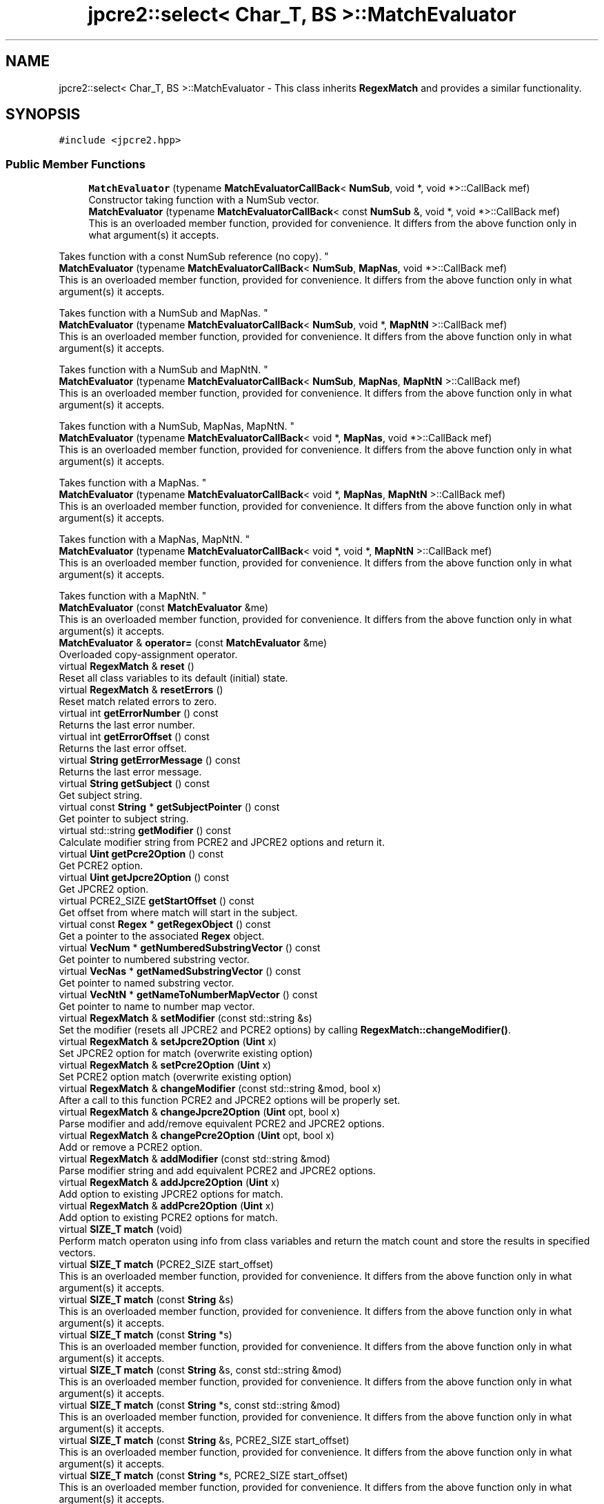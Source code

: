 .TH "jpcre2::select< Char_T, BS >::MatchEvaluator" 3 "Sun Jan 22 2017" "Version 10.28.12" "JPCRE2" \" -*- nroff -*-
.ad l
.nh
.SH NAME
jpcre2::select< Char_T, BS >::MatchEvaluator \- This class inherits \fBRegexMatch\fP and provides a similar functionality\&.  

.SH SYNOPSIS
.br
.PP
.PP
\fC#include <jpcre2\&.hpp>\fP
.SS "Public Member Functions"

.in +1c
.ti -1c
.RI "\fBMatchEvaluator\fP (typename \fBMatchEvaluatorCallBack\fP< \fBNumSub\fP, void *, void *>::CallBack mef)"
.br
.RI "Constructor taking function with a NumSub vector\&. "
.ti -1c
.RI "\fBMatchEvaluator\fP (typename \fBMatchEvaluatorCallBack\fP< const \fBNumSub\fP &, void *, void *>::CallBack mef)"
.br
.RI "This is an overloaded member function, provided for convenience\&. It differs from the above function only in what argument(s) it accepts\&.
.PP
Takes function with a const NumSub reference (no copy)\&. "
.ti -1c
.RI "\fBMatchEvaluator\fP (typename \fBMatchEvaluatorCallBack\fP< \fBNumSub\fP, \fBMapNas\fP, void *>::CallBack mef)"
.br
.RI "This is an overloaded member function, provided for convenience\&. It differs from the above function only in what argument(s) it accepts\&.
.PP
Takes function with a NumSub and MapNas\&. "
.ti -1c
.RI "\fBMatchEvaluator\fP (typename \fBMatchEvaluatorCallBack\fP< \fBNumSub\fP, void *, \fBMapNtN\fP >::CallBack mef)"
.br
.RI "This is an overloaded member function, provided for convenience\&. It differs from the above function only in what argument(s) it accepts\&.
.PP
Takes function with a NumSub and MapNtN\&. "
.ti -1c
.RI "\fBMatchEvaluator\fP (typename \fBMatchEvaluatorCallBack\fP< \fBNumSub\fP, \fBMapNas\fP, \fBMapNtN\fP >::CallBack mef)"
.br
.RI "This is an overloaded member function, provided for convenience\&. It differs from the above function only in what argument(s) it accepts\&.
.PP
Takes function with a NumSub, MapNas, MapNtN\&. "
.ti -1c
.RI "\fBMatchEvaluator\fP (typename \fBMatchEvaluatorCallBack\fP< void *, \fBMapNas\fP, void *>::CallBack mef)"
.br
.RI "This is an overloaded member function, provided for convenience\&. It differs from the above function only in what argument(s) it accepts\&.
.PP
Takes function with a MapNas\&. "
.ti -1c
.RI "\fBMatchEvaluator\fP (typename \fBMatchEvaluatorCallBack\fP< void *, \fBMapNas\fP, \fBMapNtN\fP >::CallBack mef)"
.br
.RI "This is an overloaded member function, provided for convenience\&. It differs from the above function only in what argument(s) it accepts\&.
.PP
Takes function with a MapNas, MapNtN\&. "
.ti -1c
.RI "\fBMatchEvaluator\fP (typename \fBMatchEvaluatorCallBack\fP< void *, void *, \fBMapNtN\fP >::CallBack mef)"
.br
.RI "This is an overloaded member function, provided for convenience\&. It differs from the above function only in what argument(s) it accepts\&.
.PP
Takes function with a MapNtN\&. "
.ti -1c
.RI "\fBMatchEvaluator\fP (const \fBMatchEvaluator\fP &me)"
.br
.RI "This is an overloaded member function, provided for convenience\&. It differs from the above function only in what argument(s) it accepts\&. "
.ti -1c
.RI "\fBMatchEvaluator\fP & \fBoperator=\fP (const \fBMatchEvaluator\fP &me)"
.br
.RI "Overloaded copy-assignment operator\&. "
.ti -1c
.RI "virtual \fBRegexMatch\fP & \fBreset\fP ()"
.br
.RI "Reset all class variables to its default (initial) state\&. "
.ti -1c
.RI "virtual \fBRegexMatch\fP & \fBresetErrors\fP ()"
.br
.RI "Reset match related errors to zero\&. "
.ti -1c
.RI "virtual int \fBgetErrorNumber\fP () const"
.br
.RI "Returns the last error number\&. "
.ti -1c
.RI "virtual int \fBgetErrorOffset\fP () const"
.br
.RI "Returns the last error offset\&. "
.ti -1c
.RI "virtual \fBString\fP \fBgetErrorMessage\fP () const"
.br
.RI "Returns the last error message\&. "
.ti -1c
.RI "virtual \fBString\fP \fBgetSubject\fP () const"
.br
.RI "Get subject string\&. "
.ti -1c
.RI "virtual const \fBString\fP * \fBgetSubjectPointer\fP () const"
.br
.RI "Get pointer to subject string\&. "
.ti -1c
.RI "virtual std::string \fBgetModifier\fP () const"
.br
.RI "Calculate modifier string from PCRE2 and JPCRE2 options and return it\&. "
.ti -1c
.RI "virtual \fBUint\fP \fBgetPcre2Option\fP () const"
.br
.RI "Get PCRE2 option\&. "
.ti -1c
.RI "virtual \fBUint\fP \fBgetJpcre2Option\fP () const"
.br
.RI "Get JPCRE2 option\&. "
.ti -1c
.RI "virtual PCRE2_SIZE \fBgetStartOffset\fP () const"
.br
.RI "Get offset from where match will start in the subject\&. "
.ti -1c
.RI "virtual const \fBRegex\fP * \fBgetRegexObject\fP () const"
.br
.RI "Get a pointer to the associated \fBRegex\fP object\&. "
.ti -1c
.RI "virtual \fBVecNum\fP * \fBgetNumberedSubstringVector\fP () const"
.br
.RI "Get pointer to numbered substring vector\&. "
.ti -1c
.RI "virtual \fBVecNas\fP * \fBgetNamedSubstringVector\fP () const"
.br
.RI "Get pointer to named substring vector\&. "
.ti -1c
.RI "virtual \fBVecNtN\fP * \fBgetNameToNumberMapVector\fP () const"
.br
.RI "Get pointer to name to number map vector\&. "
.ti -1c
.RI "virtual \fBRegexMatch\fP & \fBsetModifier\fP (const std::string &s)"
.br
.RI "Set the modifier (resets all JPCRE2 and PCRE2 options) by calling \fBRegexMatch::changeModifier()\fP\&. "
.ti -1c
.RI "virtual \fBRegexMatch\fP & \fBsetJpcre2Option\fP (\fBUint\fP x)"
.br
.RI "Set JPCRE2 option for match (overwrite existing option) "
.ti -1c
.RI "virtual \fBRegexMatch\fP & \fBsetPcre2Option\fP (\fBUint\fP x)"
.br
.RI "Set PCRE2 option match (overwrite existing option) "
.ti -1c
.RI "virtual \fBRegexMatch\fP & \fBchangeModifier\fP (const std::string &mod, bool x)"
.br
.RI "After a call to this function PCRE2 and JPCRE2 options will be properly set\&. "
.ti -1c
.RI "virtual \fBRegexMatch\fP & \fBchangeJpcre2Option\fP (\fBUint\fP opt, bool x)"
.br
.RI "Parse modifier and add/remove equivalent PCRE2 and JPCRE2 options\&. "
.ti -1c
.RI "virtual \fBRegexMatch\fP & \fBchangePcre2Option\fP (\fBUint\fP opt, bool x)"
.br
.RI "Add or remove a PCRE2 option\&. "
.ti -1c
.RI "virtual \fBRegexMatch\fP & \fBaddModifier\fP (const std::string &mod)"
.br
.RI "Parse modifier string and add equivalent PCRE2 and JPCRE2 options\&. "
.ti -1c
.RI "virtual \fBRegexMatch\fP & \fBaddJpcre2Option\fP (\fBUint\fP x)"
.br
.RI "Add option to existing JPCRE2 options for match\&. "
.ti -1c
.RI "virtual \fBRegexMatch\fP & \fBaddPcre2Option\fP (\fBUint\fP x)"
.br
.RI "Add option to existing PCRE2 options for match\&. "
.ti -1c
.RI "virtual \fBSIZE_T\fP \fBmatch\fP (void)"
.br
.RI "Perform match operaton using info from class variables and return the match count and store the results in specified vectors\&. "
.ti -1c
.RI "virtual \fBSIZE_T\fP \fBmatch\fP (PCRE2_SIZE start_offset)"
.br
.RI "This is an overloaded member function, provided for convenience\&. It differs from the above function only in what argument(s) it accepts\&. "
.ti -1c
.RI "virtual \fBSIZE_T\fP \fBmatch\fP (const \fBString\fP &s)"
.br
.RI "This is an overloaded member function, provided for convenience\&. It differs from the above function only in what argument(s) it accepts\&. "
.ti -1c
.RI "virtual \fBSIZE_T\fP \fBmatch\fP (const \fBString\fP *s)"
.br
.RI "This is an overloaded member function, provided for convenience\&. It differs from the above function only in what argument(s) it accepts\&. "
.ti -1c
.RI "virtual \fBSIZE_T\fP \fBmatch\fP (const \fBString\fP &s, const std::string &mod)"
.br
.RI "This is an overloaded member function, provided for convenience\&. It differs from the above function only in what argument(s) it accepts\&. "
.ti -1c
.RI "virtual \fBSIZE_T\fP \fBmatch\fP (const \fBString\fP *s, const std::string &mod)"
.br
.RI "This is an overloaded member function, provided for convenience\&. It differs from the above function only in what argument(s) it accepts\&. "
.ti -1c
.RI "virtual \fBSIZE_T\fP \fBmatch\fP (const \fBString\fP &s, PCRE2_SIZE start_offset)"
.br
.RI "This is an overloaded member function, provided for convenience\&. It differs from the above function only in what argument(s) it accepts\&. "
.ti -1c
.RI "virtual \fBSIZE_T\fP \fBmatch\fP (const \fBString\fP *s, PCRE2_SIZE start_offset)"
.br
.RI "This is an overloaded member function, provided for convenience\&. It differs from the above function only in what argument(s) it accepts\&. "
.ti -1c
.RI "virtual \fBSIZE_T\fP \fBmatch\fP (const \fBString\fP &s, const std::string &mod, PCRE2_SIZE start_offset)"
.br
.RI "This is an overloaded member function, provided for convenience\&. It differs from the above function only in what argument(s) it accepts\&. "
.ti -1c
.RI "virtual \fBSIZE_T\fP \fBmatch\fP (const \fBString\fP *s, const std::string &mod, PCRE2_SIZE start_offset)"
.br
.RI "This is an overloaded member function, provided for convenience\&. It differs from the above function only in what argument(s) it accepts\&. "
.in -1c
.SH "Detailed Description"
.PP 

.SS "template<typename Char_T, Ush BS = sizeof( Char_T ) * CHAR_BIT>
.br
class jpcre2::select< Char_T, BS >::MatchEvaluator"
This class inherits \fBRegexMatch\fP and provides a similar functionality\&. 

All public member functions from \fBRegexMatch\fP class are publicly available except the following:
.IP "\(bu" 2
setNumberedSubstringVector
.IP "\(bu" 2
setNamedSubstringVector
.IP "\(bu" 2
setNameToNumberMapVector
.IP "\(bu" 2
setRegexObject
.IP "\(bu" 2
setStartOffset
.IP "\(bu" 2
setMatchStartOffsetVector
.IP "\(bu" 2
setMatchEndOffsetVector
.IP "\(bu" 2
setSubject
.IP "\(bu" 2
setFindAll\&.
.PP
.PP
Each of the constructors takes a callback function as argument (see \fC\fBMatchEvaluatorCallBack\fP\fP)\&. An instance of this class can be passed with \fC\fBRegexReplace::nreplace()\fP\fP function to perform replace accordig to this match evaluator\&. 
.PP
\fBSee also:\fP
.RS 4
\fBMatchEvaluatorCallBack\fP 
.PP
\fBRegexReplace::nreplace()\fP 
.RE
.PP

.SH "Constructor & Destructor Documentation"
.PP 
.SS "template<typename Char_T, Ush BS = sizeof( Char_T ) * CHAR_BIT> \fBjpcre2::select\fP< Char_T, BS >::MatchEvaluator::MatchEvaluator (typename \fBMatchEvaluatorCallBack\fP< \fBNumSub\fP, void *, void *>::CallBack mef)\fC [inline]\fP"

.PP
Constructor taking function with a NumSub vector\&. You will be working with a copy of the vector\&. 
.PP
\fBParameters:\fP
.RS 4
\fImef\fP Callback function\&. 
.RE
.PP

.SS "template<typename Char_T, Ush BS = sizeof( Char_T ) * CHAR_BIT> \fBjpcre2::select\fP< Char_T, BS >::MatchEvaluator::MatchEvaluator (typename \fBMatchEvaluatorCallBack\fP< const \fBNumSub\fP &, void *, void *>::CallBack mef)\fC [inline]\fP"

.PP
This is an overloaded member function, provided for convenience\&. It differs from the above function only in what argument(s) it accepts\&.
.PP
Takes function with a const NumSub reference (no copy)\&. 
.PP
\fBParameters:\fP
.RS 4
\fImef\fP Callback function\&. 
.RE
.PP

.SS "template<typename Char_T, Ush BS = sizeof( Char_T ) * CHAR_BIT> \fBjpcre2::select\fP< Char_T, BS >::MatchEvaluator::MatchEvaluator (typename \fBMatchEvaluatorCallBack\fP< \fBNumSub\fP, \fBMapNas\fP, void *>::CallBack mef)\fC [inline]\fP"

.PP
This is an overloaded member function, provided for convenience\&. It differs from the above function only in what argument(s) it accepts\&.
.PP
Takes function with a NumSub and MapNas\&. You will be working with copies of the vectors\&. 
.PP
\fBParameters:\fP
.RS 4
\fImef\fP Callback function\&. 
.RE
.PP

.SS "template<typename Char_T, Ush BS = sizeof( Char_T ) * CHAR_BIT> \fBjpcre2::select\fP< Char_T, BS >::MatchEvaluator::MatchEvaluator (typename \fBMatchEvaluatorCallBack\fP< \fBNumSub\fP, void *, \fBMapNtN\fP >::CallBack mef)\fC [inline]\fP"

.PP
This is an overloaded member function, provided for convenience\&. It differs from the above function only in what argument(s) it accepts\&.
.PP
Takes function with a NumSub and MapNtN\&. You will be working with copies of the vectors\&. 
.PP
\fBParameters:\fP
.RS 4
\fImef\fP Callback function\&. 
.RE
.PP

.SS "template<typename Char_T, Ush BS = sizeof( Char_T ) * CHAR_BIT> \fBjpcre2::select\fP< Char_T, BS >::MatchEvaluator::MatchEvaluator (typename \fBMatchEvaluatorCallBack\fP< \fBNumSub\fP, \fBMapNas\fP, \fBMapNtN\fP >::CallBack mef)\fC [inline]\fP"

.PP
This is an overloaded member function, provided for convenience\&. It differs from the above function only in what argument(s) it accepts\&.
.PP
Takes function with a NumSub, MapNas, MapNtN\&. You will be working with copies of the vectors\&. 
.PP
\fBParameters:\fP
.RS 4
\fImef\fP Callback function\&. 
.RE
.PP

.SS "template<typename Char_T, Ush BS = sizeof( Char_T ) * CHAR_BIT> \fBjpcre2::select\fP< Char_T, BS >::MatchEvaluator::MatchEvaluator (typename \fBMatchEvaluatorCallBack\fP< void *, \fBMapNas\fP, void *>::CallBack mef)\fC [inline]\fP"

.PP
This is an overloaded member function, provided for convenience\&. It differs from the above function only in what argument(s) it accepts\&.
.PP
Takes function with a MapNas\&. You will be working with a copy of the vector\&. 
.PP
\fBParameters:\fP
.RS 4
\fImef\fP Callback function\&. 
.RE
.PP

.SS "template<typename Char_T, Ush BS = sizeof( Char_T ) * CHAR_BIT> \fBjpcre2::select\fP< Char_T, BS >::MatchEvaluator::MatchEvaluator (typename \fBMatchEvaluatorCallBack\fP< void *, \fBMapNas\fP, \fBMapNtN\fP >::CallBack mef)\fC [inline]\fP"

.PP
This is an overloaded member function, provided for convenience\&. It differs from the above function only in what argument(s) it accepts\&.
.PP
Takes function with a MapNas, MapNtN\&. You will be working with copies of the vectors\&. 
.PP
\fBParameters:\fP
.RS 4
\fImef\fP Callback function\&. 
.RE
.PP

.SS "template<typename Char_T, Ush BS = sizeof( Char_T ) * CHAR_BIT> \fBjpcre2::select\fP< Char_T, BS >::MatchEvaluator::MatchEvaluator (typename \fBMatchEvaluatorCallBack\fP< void *, void *, \fBMapNtN\fP >::CallBack mef)\fC [inline]\fP"

.PP
This is an overloaded member function, provided for convenience\&. It differs from the above function only in what argument(s) it accepts\&.
.PP
Takes function with a MapNtN\&. You will be working with a copy of the vector\&. 
.PP
\fBParameters:\fP
.RS 4
\fImef\fP Callback function\&. 
.RE
.PP

.SS "template<typename Char_T, Ush BS = sizeof( Char_T ) * CHAR_BIT> \fBjpcre2::select\fP< Char_T, BS >::MatchEvaluator::MatchEvaluator (const \fBMatchEvaluator\fP & me)\fC [inline]\fP"

.PP
This is an overloaded member function, provided for convenience\&. It differs from the above function only in what argument(s) it accepts\&. Copy constructor\&. Performs deep copy\&. 
.PP
\fBParameters:\fP
.RS 4
\fIme\fP Reference to \fBMatchEvaluator\fP object 
.RE
.PP

.SH "Member Function Documentation"
.PP 
.SS "template<typename Char_T, Ush BS = sizeof( Char_T ) * CHAR_BIT> virtual \fBRegexMatch\fP& \fBjpcre2::select\fP< Char_T, BS >::RegexMatch::addJpcre2Option (\fBUint\fP x)\fC [inline]\fP, \fC [virtual]\fP, \fC [inherited]\fP"

.PP
Add option to existing JPCRE2 options for match\&. 
.PP
\fBParameters:\fP
.RS 4
\fIx\fP Option value 
.RE
.PP
\fBReturns:\fP
.RS 4
Reference to the calling \fBRegexMatch\fP object 
.RE
.PP
\fBSee also:\fP
.RS 4
\fBRegexReplace::addJpcre2Option()\fP 
.PP
\fBRegex::addJpcre2Option()\fP 
.RE
.PP

.SS "template<typename Char_T, Ush BS = sizeof( Char_T ) * CHAR_BIT> virtual \fBRegexMatch\fP& \fBjpcre2::select\fP< Char_T, BS >::RegexMatch::addModifier (const std::string & mod)\fC [inline]\fP, \fC [virtual]\fP, \fC [inherited]\fP"

.PP
Parse modifier string and add equivalent PCRE2 and JPCRE2 options\&. This is just a wrapper of the original function \fBRegexMatch::changeModifier()\fP provided for convenience\&.
.PP
\fBNote:\fP If speed of operation is very crucial, use \fBRegexMatch::addJpcre2Option()\fP and \fBRegexMatch::addPcre2Option()\fP with equivalent options\&. It will be faster that way\&. 
.PP
\fBParameters:\fP
.RS 4
\fImod\fP Modifier string 
.RE
.PP
\fBReturns:\fP
.RS 4
Reference to the calling \fBRegexMatch\fP object 
.RE
.PP
\fBSee also:\fP
.RS 4
\fBRegexReplace::addModifier()\fP 
.PP
\fBRegex::addModifier()\fP 
.RE
.PP

.SS "template<typename Char_T, Ush BS = sizeof( Char_T ) * CHAR_BIT> virtual \fBRegexMatch\fP& \fBjpcre2::select\fP< Char_T, BS >::RegexMatch::addPcre2Option (\fBUint\fP x)\fC [inline]\fP, \fC [virtual]\fP, \fC [inherited]\fP"

.PP
Add option to existing PCRE2 options for match\&. 
.PP
\fBParameters:\fP
.RS 4
\fIx\fP Option value 
.RE
.PP
\fBReturns:\fP
.RS 4
Reference to the calling \fBRegexMatch\fP object 
.RE
.PP
\fBSee also:\fP
.RS 4
\fBRegexReplace::addPcre2Option()\fP 
.PP
\fBRegex::addPcre2Option()\fP 
.RE
.PP

.SS "template<typename Char_T, Ush BS = sizeof( Char_T ) * CHAR_BIT> virtual \fBRegexMatch\fP& \fBjpcre2::select\fP< Char_T, BS >::RegexMatch::changeJpcre2Option (\fBUint\fP opt, bool x)\fC [inline]\fP, \fC [virtual]\fP, \fC [inherited]\fP"

.PP
Parse modifier and add/remove equivalent PCRE2 and JPCRE2 options\&. Add or remove a JPCRE2 option 
.PP
\fBParameters:\fP
.RS 4
\fIopt\fP JPCRE2 option value 
.br
\fIx\fP Add the option if it's true, remove otherwise\&. 
.RE
.PP
\fBReturns:\fP
.RS 4
Reference to the calling \fBRegexMatch\fP object 
.RE
.PP
\fBSee also:\fP
.RS 4
\fBRegexReplace::changeJpcre2Option()\fP 
.PP
\fBRegex::changeJpcre2Option()\fP 
.RE
.PP

.SS "template<typename Char_T , jpcre2::Ush BS> \fBjpcre2::select\fP< Char_T, BS >::\fBRegexMatch\fP & \fBjpcre2::select\fP< Char_T, BS >::RegexMatch::changeModifier (const std::string & mod, bool x)\fC [virtual]\fP, \fC [inherited]\fP"

.PP
After a call to this function PCRE2 and JPCRE2 options will be properly set\&. This function does not initialize or re-initialize options\&. If you want to set options from scratch, initialize them to 0 before calling this function\&.
.PP
\fBNote:\fP If speed of operation is very crucial, use \fBRegexMatch::changeJpcre2Option()\fP and \fBRegexMatch::changePcre2Option()\fP with equivalent options\&. It will be faster that way\&.
.PP
If invalid modifier is detected, then the error number for the \fBRegexMatch\fP object will be \fBjpcre2::ERROR::INVALID_MODIFIER\fP and error offset will be the modifier character\&. You can get the message with \fBRegexMatch::getErrorMessage()\fP function\&. 
.PP
\fBParameters:\fP
.RS 4
\fImod\fP Modifier string 
.br
\fIx\fP Whether to add or remove option 
.RE
.PP
\fBReturns:\fP
.RS 4
Reference to the \fBRegexMatch\fP object 
.RE
.PP
\fBSee also:\fP
.RS 4
\fBRegex::changeModifier()\fP 
.PP
\fBRegexReplace::changeModifier()\fP 
.RE
.PP

.SS "template<typename Char_T, Ush BS = sizeof( Char_T ) * CHAR_BIT> virtual \fBRegexMatch\fP& \fBjpcre2::select\fP< Char_T, BS >::RegexMatch::changePcre2Option (\fBUint\fP opt, bool x)\fC [inline]\fP, \fC [virtual]\fP, \fC [inherited]\fP"

.PP
Add or remove a PCRE2 option\&. 
.PP
\fBParameters:\fP
.RS 4
\fIopt\fP PCRE2 option value 
.br
\fIx\fP Add the option if it's true, remove otherwise\&. 
.RE
.PP
\fBReturns:\fP
.RS 4
Reference to the calling \fBRegexMatch\fP object 
.RE
.PP
\fBSee also:\fP
.RS 4
\fBRegexReplace::changePcre2Option()\fP 
.PP
\fBRegex::changePcre2Option()\fP 
.RE
.PP

.SS "template<typename Char_T, Ush BS = sizeof( Char_T ) * CHAR_BIT> virtual \fBString\fP \fBjpcre2::select\fP< Char_T, BS >::RegexMatch::getErrorMessage () const\fC [inline]\fP, \fC [virtual]\fP, \fC [inherited]\fP"

.PP
Returns the last error message\&. 
.PP
\fBReturns:\fP
.RS 4
Last error message 
.RE
.PP

.SS "template<typename Char_T, Ush BS = sizeof( Char_T ) * CHAR_BIT> virtual int \fBjpcre2::select\fP< Char_T, BS >::RegexMatch::getErrorNumber () const\fC [inline]\fP, \fC [virtual]\fP, \fC [inherited]\fP"

.PP
Returns the last error number\&. 
.PP
\fBReturns:\fP
.RS 4
Last error number 
.RE
.PP

.SS "template<typename Char_T, Ush BS = sizeof( Char_T ) * CHAR_BIT> virtual int \fBjpcre2::select\fP< Char_T, BS >::RegexMatch::getErrorOffset () const\fC [inline]\fP, \fC [virtual]\fP, \fC [inherited]\fP"

.PP
Returns the last error offset\&. 
.PP
\fBReturns:\fP
.RS 4
Last error offset 
.RE
.PP

.SS "template<typename Char_T, Ush BS = sizeof( Char_T ) * CHAR_BIT> virtual \fBUint\fP \fBjpcre2::select\fP< Char_T, BS >::RegexMatch::getJpcre2Option () const\fC [inline]\fP, \fC [virtual]\fP, \fC [inherited]\fP"

.PP
Get JPCRE2 option\&. 
.PP
\fBReturns:\fP
.RS 4
JPCRE2 options for math operation 
.RE
.PP
\fBSee also:\fP
.RS 4
\fBRegex::getJpcre2Option()\fP 
.PP
\fBRegexReplace::getJpcre2Option()\fP 
.RE
.PP

.SS "template<typename Char_T , jpcre2::Ush BS> std::string \fBjpcre2::select\fP< Char_T, BS >::RegexMatch::getModifier () const\fC [virtual]\fP, \fC [inherited]\fP"

.PP
Calculate modifier string from PCRE2 and JPCRE2 options and return it\&. Do remember that modifiers (or PCRE2 and JPCRE2 options) do not change or get initialized as long as you don't do that explicitly\&. Calling \fBRegexMatch::setModifier()\fP will re-set them\&.
.PP
\fBMixed or combined modifier\fP\&.
.PP
Some modifier may include other modifiers i\&.e they have the same meaning of some modifiers combined together\&. For example, the 'n' modifier includes the 'u' modifier and together they are equivalent to \fCPCRE2_UTF | PCRE2_UCP\fP\&. When you set a modifier like this, both options get set, and when you remove the 'n' modifier (with \fC\fBRegexMatch::changeModifier()\fP\fP), both will get removed\&. 
.PP
\fBReturns:\fP
.RS 4
Calculated modifier string (std::string) 
.RE
.PP
\fBSee also:\fP
.RS 4
\fBRegex::getModifier()\fP 
.PP
\fBRegexReplace::getModifier()\fP 
.RE
.PP

.SS "template<typename Char_T, Ush BS = sizeof( Char_T ) * CHAR_BIT> virtual \fBVecNas\fP* \fBjpcre2::select\fP< Char_T, BS >::RegexMatch::getNamedSubstringVector () const\fC [inline]\fP, \fC [virtual]\fP, \fC [inherited]\fP"

.PP
Get pointer to named substring vector\&. 
.PP
\fBReturns:\fP
.RS 4
Pointer to named substring vector\&. 
.RE
.PP

.SS "template<typename Char_T, Ush BS = sizeof( Char_T ) * CHAR_BIT> virtual \fBVecNtN\fP* \fBjpcre2::select\fP< Char_T, BS >::RegexMatch::getNameToNumberMapVector () const\fC [inline]\fP, \fC [virtual]\fP, \fC [inherited]\fP"

.PP
Get pointer to name to number map vector\&. 
.PP
\fBReturns:\fP
.RS 4
Pointer to name to number map vector\&. 
.RE
.PP

.SS "template<typename Char_T, Ush BS = sizeof( Char_T ) * CHAR_BIT> virtual \fBVecNum\fP* \fBjpcre2::select\fP< Char_T, BS >::RegexMatch::getNumberedSubstringVector () const\fC [inline]\fP, \fC [virtual]\fP, \fC [inherited]\fP"

.PP
Get pointer to numbered substring vector\&. 
.PP
\fBReturns:\fP
.RS 4
Pointer to numbered substring vector\&. 
.RE
.PP

.SS "template<typename Char_T, Ush BS = sizeof( Char_T ) * CHAR_BIT> virtual \fBUint\fP \fBjpcre2::select\fP< Char_T, BS >::RegexMatch::getPcre2Option () const\fC [inline]\fP, \fC [virtual]\fP, \fC [inherited]\fP"

.PP
Get PCRE2 option\&. 
.PP
\fBReturns:\fP
.RS 4
PCRE2 option for match operation 
.RE
.PP
\fBSee also:\fP
.RS 4
\fBRegex::getPcre2Option()\fP 
.PP
\fBRegexReplace::getPcre2Option()\fP 
.RE
.PP

.SS "template<typename Char_T, Ush BS = sizeof( Char_T ) * CHAR_BIT> virtual const \fBRegex\fP* \fBjpcre2::select\fP< Char_T, BS >::RegexMatch::getRegexObject () const\fC [inline]\fP, \fC [virtual]\fP, \fC [inherited]\fP"

.PP
Get a pointer to the associated \fBRegex\fP object\&. If no actual \fBRegex\fP object is associated, null is returned\&. 
.PP
\fBReturns:\fP
.RS 4
A pointer to the associated \fBRegex\fP object or null\&. 
.RE
.PP

.SS "template<typename Char_T, Ush BS = sizeof( Char_T ) * CHAR_BIT> virtual PCRE2_SIZE \fBjpcre2::select\fP< Char_T, BS >::RegexMatch::getStartOffset () const\fC [inline]\fP, \fC [virtual]\fP, \fC [inherited]\fP"

.PP
Get offset from where match will start in the subject\&. 
.PP
\fBReturns:\fP
.RS 4
Start offset 
.RE
.PP

.SS "template<typename Char_T, Ush BS = sizeof( Char_T ) * CHAR_BIT> virtual \fBString\fP \fBjpcre2::select\fP< Char_T, BS >::RegexMatch::getSubject () const\fC [inline]\fP, \fC [virtual]\fP, \fC [inherited]\fP"

.PP
Get subject string\&. 
.PP
\fBReturns:\fP
.RS 4
subject string 
.RE
.PP
\fBSee also:\fP
.RS 4
\fBRegexReplace::getSubject()\fP 
.RE
.PP

.SS "template<typename Char_T, Ush BS = sizeof( Char_T ) * CHAR_BIT> virtual const \fBString\fP* \fBjpcre2::select\fP< Char_T, BS >::RegexMatch::getSubjectPointer () const\fC [inline]\fP, \fC [virtual]\fP, \fC [inherited]\fP"

.PP
Get pointer to subject string\&. Data can not be changed with this pointer\&. 
.PP
\fBReturns:\fP
.RS 4
subject string pointer 
.RE
.PP
\fBSee also:\fP
.RS 4
\fBRegexReplace::getSubjectPointer()\fP 
.RE
.PP

.SS "template<typename Char_T , jpcre2::Ush BS> \fBjpcre2::SIZE_T\fP \fBjpcre2::select\fP< Char_T, BS >::RegexMatch::match (void)\fC [virtual]\fP, \fC [inherited]\fP"

.PP
Perform match operaton using info from class variables and return the match count and store the results in specified vectors\&. Note: This function uses pcre2_match() function to do the match\&. 
.PP
\fBReturns:\fP
.RS 4
Match count 
.RE
.PP

.SS "template<typename Char_T, Ush BS = sizeof( Char_T ) * CHAR_BIT> virtual \fBSIZE_T\fP \fBjpcre2::select\fP< Char_T, BS >::RegexMatch::match (PCRE2_SIZE start_offset)\fC [inline]\fP, \fC [virtual]\fP, \fC [inherited]\fP"

.PP
This is an overloaded member function, provided for convenience\&. It differs from the above function only in what argument(s) it accepts\&. Overwrites start offset before match 
.PP
\fBParameters:\fP
.RS 4
\fIstart_offset\fP Start offset to start the match from 
.RE
.PP
\fBReturns:\fP
.RS 4
Match count 
.RE
.PP

.SS "template<typename Char_T, Ush BS = sizeof( Char_T ) * CHAR_BIT> virtual \fBSIZE_T\fP \fBjpcre2::select\fP< Char_T, BS >::RegexMatch::match (const \fBString\fP & s)\fC [inline]\fP, \fC [virtual]\fP, \fC [inherited]\fP"

.PP
This is an overloaded member function, provided for convenience\&. It differs from the above function only in what argument(s) it accepts\&. Overwrites subject before match 
.PP
\fBParameters:\fP
.RS 4
\fIs\fP Subject string 
.RE
.PP
\fBReturns:\fP
.RS 4
Match count 
.RE
.PP

.SS "template<typename Char_T, Ush BS = sizeof( Char_T ) * CHAR_BIT> virtual \fBSIZE_T\fP \fBjpcre2::select\fP< Char_T, BS >::RegexMatch::match (const \fBString\fP * s)\fC [inline]\fP, \fC [virtual]\fP, \fC [inherited]\fP"

.PP
This is an overloaded member function, provided for convenience\&. It differs from the above function only in what argument(s) it accepts\&. Overwrites pointer to subject before match 
.PP
\fBParameters:\fP
.RS 4
\fIs\fP Pointer to subject string 
.RE
.PP
\fBReturns:\fP
.RS 4
Match count 
.RE
.PP

.SS "template<typename Char_T, Ush BS = sizeof( Char_T ) * CHAR_BIT> virtual \fBSIZE_T\fP \fBjpcre2::select\fP< Char_T, BS >::RegexMatch::match (const \fBString\fP & s, const std::string & mod)\fC [inline]\fP, \fC [virtual]\fP, \fC [inherited]\fP"

.PP
This is an overloaded member function, provided for convenience\&. It differs from the above function only in what argument(s) it accepts\&. 
.IP "\(bu" 2
Overwrites subject string before match
.IP "\(bu" 2
Resets all JPCRE2 and PCRE2 options and initializes them according to new modifier string
.PP
.PP
\fBParameters:\fP
.RS 4
\fIs\fP Subject string 
.br
\fImod\fP Modifier string 
.RE
.PP
\fBReturns:\fP
.RS 4
Match count 
.RE
.PP

.SS "template<typename Char_T, Ush BS = sizeof( Char_T ) * CHAR_BIT> virtual \fBSIZE_T\fP \fBjpcre2::select\fP< Char_T, BS >::RegexMatch::match (const \fBString\fP * s, const std::string & mod)\fC [inline]\fP, \fC [virtual]\fP, \fC [inherited]\fP"

.PP
This is an overloaded member function, provided for convenience\&. It differs from the above function only in what argument(s) it accepts\&. 
.IP "\(bu" 2
Overwrites pointer to subject string before match
.IP "\(bu" 2
Resets all JPCRE2 and PCRE2 options and initializes them according to new modifier string
.PP
.PP
\fBParameters:\fP
.RS 4
\fIs\fP Pointer to subject string 
.br
\fImod\fP Modifier string 
.RE
.PP
\fBReturns:\fP
.RS 4
Match count 
.RE
.PP

.SS "template<typename Char_T, Ush BS = sizeof( Char_T ) * CHAR_BIT> virtual \fBSIZE_T\fP \fBjpcre2::select\fP< Char_T, BS >::RegexMatch::match (const \fBString\fP & s, PCRE2_SIZE start_offset)\fC [inline]\fP, \fC [virtual]\fP, \fC [inherited]\fP"

.PP
This is an overloaded member function, provided for convenience\&. It differs from the above function only in what argument(s) it accepts\&. Overwrites subject string and start offset before match 
.PP
\fBParameters:\fP
.RS 4
\fIs\fP Subject string 
.br
\fIstart_offset\fP Start offset to start the match from 
.RE
.PP
\fBReturns:\fP
.RS 4
Match count 
.RE
.PP

.SS "template<typename Char_T, Ush BS = sizeof( Char_T ) * CHAR_BIT> virtual \fBSIZE_T\fP \fBjpcre2::select\fP< Char_T, BS >::RegexMatch::match (const \fBString\fP * s, PCRE2_SIZE start_offset)\fC [inline]\fP, \fC [virtual]\fP, \fC [inherited]\fP"

.PP
This is an overloaded member function, provided for convenience\&. It differs from the above function only in what argument(s) it accepts\&. Overwrites start offset and pointer to subject string before match 
.PP
\fBParameters:\fP
.RS 4
\fIs\fP Pointer to subject string 
.br
\fIstart_offset\fP Start offset to start the match from 
.RE
.PP
\fBReturns:\fP
.RS 4
Match count 
.RE
.PP

.SS "template<typename Char_T, Ush BS = sizeof( Char_T ) * CHAR_BIT> virtual \fBSIZE_T\fP \fBjpcre2::select\fP< Char_T, BS >::RegexMatch::match (const \fBString\fP & s, const std::string & mod, PCRE2_SIZE start_offset)\fC [inline]\fP, \fC [virtual]\fP, \fC [inherited]\fP"

.PP
This is an overloaded member function, provided for convenience\&. It differs from the above function only in what argument(s) it accepts\&. 
.IP "\(bu" 2
Overwrites subject string and start offset before match
.IP "\(bu" 2
Resets all JPCRE2 and PCRE2 options and initializes them according to new modifier string\&.
.PP
.PP
\fBParameters:\fP
.RS 4
\fIs\fP Subject string 
.br
\fImod\fP Modifier string 
.br
\fIstart_offset\fP Start offset to start the match from 
.RE
.PP
\fBReturns:\fP
.RS 4
Match count 
.RE
.PP

.SS "template<typename Char_T, Ush BS = sizeof( Char_T ) * CHAR_BIT> virtual \fBSIZE_T\fP \fBjpcre2::select\fP< Char_T, BS >::RegexMatch::match (const \fBString\fP * s, const std::string & mod, PCRE2_SIZE start_offset)\fC [inline]\fP, \fC [virtual]\fP, \fC [inherited]\fP"

.PP
This is an overloaded member function, provided for convenience\&. It differs from the above function only in what argument(s) it accepts\&. 
.IP "\(bu" 2
Overwrites start offset and pointer to subject string before match
.IP "\(bu" 2
Resets all JPCRE2 and PCRE2 options and initializes them according to new modifier string\&.
.PP
.PP
\fBParameters:\fP
.RS 4
\fIs\fP Pointer to subject string 
.br
\fImod\fP Modifier string 
.br
\fIstart_offset\fP Start offset to start the match from 
.RE
.PP
\fBReturns:\fP
.RS 4
Match count 
.RE
.PP

.SS "template<typename Char_T, Ush BS = sizeof( Char_T ) * CHAR_BIT> \fBMatchEvaluator\fP& \fBjpcre2::select\fP< Char_T, BS >::MatchEvaluator::operator= (const \fBMatchEvaluator\fP & me)\fC [inline]\fP"

.PP
Overloaded copy-assignment operator\&. 
.PP
\fBParameters:\fP
.RS 4
\fIme\fP \fBMatchEvaluator\fP object 
.RE
.PP
\fBReturns:\fP
.RS 4
A reference to the calling \fBMatchEvaluator\fP object\&. 
.RE
.PP

.SS "template<typename Char_T, Ush BS = sizeof( Char_T ) * CHAR_BIT> virtual \fBRegexMatch\fP& \fBjpcre2::select\fP< Char_T, BS >::RegexMatch::reset ()\fC [inline]\fP, \fC [virtual]\fP, \fC [inherited]\fP"

.PP
Reset all class variables to its default (initial) state\&. Data in the vectors will retain (It won't delete previous data in vectors) You will need to pass vector pointers again after calling this function to get match results\&. 
.PP
\fBReturns:\fP
.RS 4
Reference to the calling \fBRegexMatch\fP object\&. 
.RE
.PP

.SS "template<typename Char_T, Ush BS = sizeof( Char_T ) * CHAR_BIT> virtual \fBRegexMatch\fP& \fBjpcre2::select\fP< Char_T, BS >::RegexMatch::resetErrors ()\fC [inline]\fP, \fC [virtual]\fP, \fC [inherited]\fP"

.PP
Reset match related errors to zero\&. If you want to examine the error status of a function call in the method chain, add this function just before your target function so that the error is set to zero before that target function is called, and leave everything out after the target function so that there will be no additional errors from other function calls\&. 
.PP
\fBReturns:\fP
.RS 4
A reference to the \fBRegexMatch\fP object 
.RE
.PP
\fBSee also:\fP
.RS 4
\fBRegex::resetErrors()\fP 
.PP
\fBRegexReplace::resetErrors()\fP 
.RE
.PP

.SS "template<typename Char_T, Ush BS = sizeof( Char_T ) * CHAR_BIT> virtual \fBRegexMatch\fP& \fBjpcre2::select\fP< Char_T, BS >::RegexMatch::setJpcre2Option (\fBUint\fP x)\fC [inline]\fP, \fC [virtual]\fP, \fC [inherited]\fP"

.PP
Set JPCRE2 option for match (overwrite existing option) 
.PP
\fBParameters:\fP
.RS 4
\fIx\fP Option value 
.RE
.PP
\fBReturns:\fP
.RS 4
Reference to the calling \fBRegexMatch\fP object 
.RE
.PP
\fBSee also:\fP
.RS 4
\fBRegexReplace::setJpcre2Option()\fP 
.PP
\fBRegex::setJpcre2Option()\fP 
.RE
.PP

.SS "template<typename Char_T, Ush BS = sizeof( Char_T ) * CHAR_BIT> virtual \fBRegexMatch\fP& \fBjpcre2::select\fP< Char_T, BS >::RegexMatch::setModifier (const std::string & s)\fC [inline]\fP, \fC [virtual]\fP, \fC [inherited]\fP"

.PP
Set the modifier (resets all JPCRE2 and PCRE2 options) by calling \fBRegexMatch::changeModifier()\fP\&. Re-initializes the option bits for PCRE2 and JPCRE2 options, then parses the modifier to set their equivalent options\&.
.PP
\fBNote:\fP If speed of operation is very crucial, use \fBRegexMatch::setJpcre2Option()\fP and \fBRegexMatch::setPcre2Option()\fP with equivalent options\&. It will be faster that way\&. 
.PP
\fBParameters:\fP
.RS 4
\fIs\fP Modifier string 
.RE
.PP
\fBReturns:\fP
.RS 4
Reference to the calling \fBRegexMatch\fP object 
.RE
.PP
\fBSee also:\fP
.RS 4
\fBRegexReplace::setModifier()\fP 
.PP
\fBRegex::setModifier()\fP 
.RE
.PP

.SS "template<typename Char_T, Ush BS = sizeof( Char_T ) * CHAR_BIT> virtual \fBRegexMatch\fP& \fBjpcre2::select\fP< Char_T, BS >::RegexMatch::setPcre2Option (\fBUint\fP x)\fC [inline]\fP, \fC [virtual]\fP, \fC [inherited]\fP"

.PP
Set PCRE2 option match (overwrite existing option) 
.PP
\fBParameters:\fP
.RS 4
\fIx\fP Option value 
.RE
.PP
\fBReturns:\fP
.RS 4
Reference to the calling \fBRegexMatch\fP object 
.RE
.PP
\fBSee also:\fP
.RS 4
\fBRegexReplace::setPcre2Option()\fP 
.PP
\fBRegex::setPcre2Option()\fP 
.RE
.PP


.SH "Author"
.PP 
Generated automatically by Doxygen for JPCRE2 from the source code\&.
